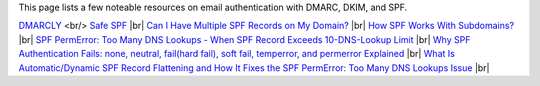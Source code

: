 This page lists a few noteable resources on email authentication with DMARC, DKIM, and SPF.

`DMARCLY <https://dmarcly.com>`_ <br/>
`Safe SPF <https://dmarcly.com/safe-spf>`_ |br|
`Can I Have Multiple SPF Records on My Domain? <https://dmarcly.com/blog/can-i-have-multiple-spf-records-on-my-domain>`_ |br|
`How SPF Works With Subdomains? <https://dmarcly.com/blog/how-spf-works-with-subdomains>`_ |br|
`SPF PermError: Too Many DNS Lookups - When SPF Record Exceeds 10-DNS-Lookup Limit <https://dmarcly.com/blog/spf-permerror-too-many-dns-lookups-when-spf-record-exceeds-10-dns-lookup-limit>`_ |br|
`Why SPF Authentication Fails: none, neutral, fail(hard fail), soft fail, temperror, and permerror Explained <https://dmarcly.com/blog/why-spf-authentication-fails-none-neutral-fail-hard-fail-soft-fail-temperror-and-permerror-explained>`_ |br|
`What Is Automatic/Dynamic SPF Record Flattening and How It Fixes the SPF PermError: Too Many DNS Lookups Issue <https://dmarcly.com/blog/what-is-automatic-dynamic-spf-record-flattening-and-how-it-fixes-the-spf-permerror-too-many-dns-lookups-issue>`_ |br|
